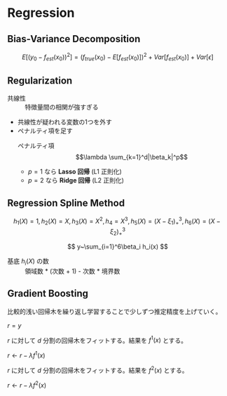 * Regression

** Bias-Variance Decomposition

\[
E[(y_0-f_{est}(x_0))^2]=(f_{true}(x_0)-E[f_{est}(x_0)])^2+Var[f_{est}(x_0)]+Var[\epsilon]
\]

** Regularization

- 共線性 :: 特徴量間の相関が強すぎる
- 共線性が疑われる変数の1つを外す
- ペナルティ項を足す
  - ペナルティ項 :: $$\lambda \sum_{k=1}^d|\beta_k|^p$$
  - $p=1$ なら *Lasso 回帰* (L1 正則化)
  - $p=2$ なら *Ridge 回帰* (L2 正則化)

** Regression Spline Method

\[
h_1(X)=1,h_2(X)=X,h_3(X)=X^2,h_4=X^3,h_5(X)=(X-\xi_1)^3_+,h_6(X)=(X-\xi_2)^3_+
\]

\[
y~\sum_{i=1}^6\beta_i h_i(x)
\]

- 基底 $h_i(X)$ の数 :: 領域数 * (次数 + 1) - 次数 * 境界数

** Gradient Boosting

比較的浅い回帰木を繰り返し学習することで少しずつ推定精度を上げていく。

$r=y$

$r$ に対して $d$ 分割の回帰木をフィットする。結果を $f^1(x)$ とする。

$r \leftarrow r-\lambda f^1(x)$

$r$ に対して $d$ 分割の回帰木をフィットする。結果を $f^2(x)$ とする。

$r \leftarrow r-\lambda f^2(x)$
